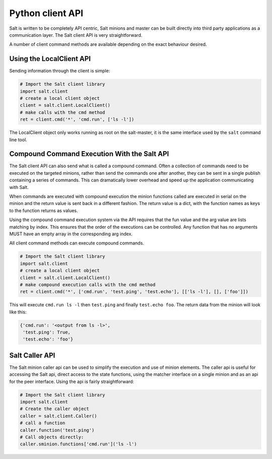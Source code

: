 =================
Python client API
=================

Salt is written to be completely API centric, Salt minions and master can be
built directly into third party applications as a communication layer. The Salt
client API is very straightforward.

A number of client command methods are available depending on the exact
behaviour desired.

Using the LocalClient API
=========================

Sending information through the client is simple:

.. code-block:: python

    # Import the Salt client library
    import salt.client
    # create a local client object
    client = salt.client.LocalClient()
    # make calls with the cmd method
    ret = client.cmd('*', 'cmd.run', ['ls -l'])


The LocalClient object only works running as root on the salt-master, it is the
same interface used by the ``salt`` command line tool.

.. function:: LocalClient.cmd(tgt, fun, arg=[], timeout=5, expr_form='glob', ret='')

    The cmd method will execute and wait for the timeout period for all minions
    to reply, then it will return all minion data at once.

.. cmdoption:: tgt

    The tgt option is the target specification, by default a target is passed
    in as a bash shell glob. The expr_form option allows the tgt to be passed
    as either a pcre regular expression or as a Python list.

.. cmdoption:: fun

    The name of the function to call on the specified minions. The
    documentation for these functions can be seen by running on the
    salt-master: salt '*' sys.doc

.. cmdoption:: arg

    The optional arg parameter is used to pass a list of options on to the
    remote function

.. cmdoption:: timeout

    The number of seconds to wait after the last minion returns but before all
    minions return.

.. cmdoption:: expr_form

    The type of tgt that is passed in, the allowed values are:

    * 'glob' - Bash glob completion - Default
    * 'pcre' - Perl style regular expression
    * 'list' - Python list of hosts
    * 'grain' - Match based on a grain comparison
    * 'grain_pcre' - Grain comparison with a regex
    * 'pillar' - Pillar data comparison
    * 'nodegroup' - Match on nodegroup
    * 'range' - Use a Range server for matching
    * 'compound' - Pass a compound match string

.. cmdoption:: ret

    Specify the returner to use. The value passed can be single returner, or
    a comma delimited list of returners to call in order on the minions

.. function:: LocalClient.cmd_cli(tgt, fun, arg=[], timeout=5, verbose=False, expr_form='glob', ret='')

    The cmd_cli method is used by the salt command, it is a generator. This
    method returns minion returns as the come back and attempts to block
    until all minions return.

.. cmdoption:: tgt

    The tgt option is the target specification, by default a target is passed
    in as a bash shell glob. The expr_form option allows the tgt to be passed
    as either a pcre regular expression or as a Python list.

.. cmdoption:: fun

    The name of the function to call on the specified minions. The
    documentation for these functions can be seen by running on the
    salt-master: salt '*' sys.doc

.. cmdoption:: arg

    The optional arg parameter is used to pass a list of options on to the
    remote function

.. cmdoption:: timeout

    The number of seconds to wait after the last minion returns but before all
    minions return.

.. cmdoption:: expr_form

    The type of tgt that is passed in, the allowed values are:

    * 'glob' - Bash glob completion - Default
    * 'pcre' - Perl style regular expression
    * 'list' - Python list of hosts
    * 'grain' - Match based on a grain comparison
    * 'grain_pcre' - Grain comparison with a regex
    * 'pillar' - Pillar data comparison
    * 'nodegroup' - Match on nodegroup
    * 'range' - Use a Range server for matching
    * 'compound' - Pass a compound match string

.. cmdoption:: ret

    Specify the returner to use. The value passed can be single returner, or
    a comma delimited list of returners to call in order on the minions

.. cmdoption:: verbose

    Print extra information about the running command to the terminal

.. function:: LocalClient.cmd_iter(tgt, fun, arg=[], timeout=5, expr_form='glob', ret='')

    The cmd_iter method is a generator which yields the individual minion
    returns as the come in.

.. cmdoption:: tgt

    The tgt option is the target specification, by default a target is passed
    in as a bash shell glob. The expr_form option allows the tgt to be passed
    as either a pcre regular expression or as a Python list.

.. cmdoption:: fun

    The name of the function to call on the specified minions. The
    documentation for these functions can be seen by running on the
    salt-master: salt '*' sys.doc

.. cmdoption:: arg

    The optional arg parameter is used to pass a list of options on to the
    remote function

.. cmdoption:: timeout

    The number of seconds to wait after the last minion returns but before all
    minions return.

.. cmdoption:: expr_form

    The type of tgt that is passed in, the allowed values are:

    * 'glob' - Bash glob completion - Default
    * 'pcre' - Perl style regular expression
    * 'list' - Python list of hosts
    * 'grain' - Match based on a grain comparison
    * 'grain_pcre' - Grain comparison with a regex
    * 'pillar' - Pillar data comparison
    * 'nodegroup' - Match on nodegroup
    * 'range' - Use a Range server for matching
    * 'compound' - Pass a compound match string

.. cmdoption:: ret

    Specify the returner to use. The value passed can be single returner, or
    a comma delimited list of returners to call in order on the minions

.. function:: LocalClient.cmd_iter_no_block(tgt, fun, arg=[], timeout=5, expr_form='glob', ret='')

    The cmd_iter method will block waiting for individual minions to return,
    the cmd_iter_no_block method will return None until the next minion
    returns. This allows for actions to be injected in between minion returns

.. cmdoption:: tgt

    The tgt option is the target specification, by default a target is passed
    in as a bash shell glob. The expr_form option allows the tgt to be passed
    as either a pcre regular expression or as a Python list.

.. cmdoption:: fun

    The name of the function to call on the specified minions. The
    documentation for these functions can be seen by running on the
    salt-master: salt '*' sys.doc

.. cmdoption:: arg

    The optional arg parameter is used to pass a list of options on to the
    remote function

.. cmdoption:: timeout

    The number of seconds to wait after the last minion returns but before all
    minions return.

.. cmdoption:: expr_form

    The type of tgt that is passed in, the allowed values are:

    * 'glob' - Bash glob completion - Default
    * 'pcre' - Perl style regular expression
    * 'list' - Python list of hosts
    * 'grain' - Match based on a grain comparison
    * 'grain_pcre' - Grain comparison with a regex
    * 'pillar' - Pillar data comparison
    * 'nodegroup' - Match on nodegroup
    * 'range' - Use a Range server for matching
    * 'compound' - Pass a compound match string

.. cmdoption:: ret

    Specify the returner to use. The value passed can be single returner, or
    a comma delimited list of returners to call in order on the minions

Compound Command Execution With the Salt API
============================================

The Salt client API can also send what is called a compound command. Often
a collection of commands need to be executed on the targeted minions, rather
than send the commands one after another, they can be sent in a single publish
containing a series of commands. This can dramatically lower overhead and
speed up the application communicating with Salt.

When commands are executed with compound execution the minion functions called
are executed in serial on the minion and the return value is sent back in a
different fashion. The return value is a dict, with the function names as keys
to the function returns as values.

Using the compound command execution system via the API requires that the fun
value and the arg value are lists matching by index. This ensures that the
order of the executions can be controlled. Any function that has no arguments
MUST have an empty array in the corresponding arg index.

All client command methods can execute compound commands.

.. code-block:: python

    # Import the Salt client library
    import salt.client
    # create a local client object
    client = salt.client.LocalClient()
    # make compound execution calls with the cmd method
    ret = client.cmd('*', ['cmd.run', 'test.ping', 'test.echo'], [['ls -l'], [], ['foo']])

This will execute ``cmd.run ls -l`` then ``test.ping`` and finally
``test.echo foo``.
The return data from the minion will look like this:

.. code-block:: python

    {'cmd.run': '<output from ls -l>',
     'test.ping': True,
     'test.echo': 'foo'}

Salt Caller API
===============

The Salt minion caller api can be used to simplify the execution and use of
minion elements. The caller api is useful for accessing the Salt api, direct
access to the state functions, using the matcher interface on a single minion
and as an api for the peer interface. Using the api is fairly straightforward:

.. code-block:: yaml

    # Import the Salt client library
    import salt.client
    # Create the caller object
    caller = salt.client.Caller()
    # call a function
    caller.function('test.ping')
    # Call objects directly:
    caller.sminion.functions['cmd.run']('ls -l')
